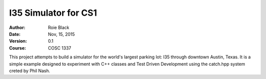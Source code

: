 I35 Simulator for CS1
#####################

:Author: Roie Black
:Date: Nov, 15, 2015
:Version: 0.1
:Course: COSC 1337

..  image:: https://travis-ci.org/rblack42/cosc1337.I35sim.svg?branch=master
    :target: https://travis-ci.org/rblack42/cosc1337.I35sim
    :alt: TravisCI


This project attempts to build a simulator for the world's largest parking lot: I35 through downtown Austin, Texas. It is a simple example designed to experiment with C++ classes and Test Driven Development using the catch.hpp system creted by Phil Nash.


